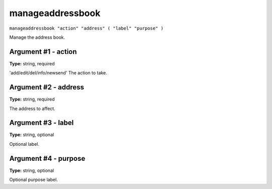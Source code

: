 .. Copyright (c) 2018 The Unit-e developers
   Distributed under the MIT software license, see the accompanying
   file LICENSE or https://opensource.org/licenses/MIT.

manageaddressbook
-----------------

``manageaddressbook "action" "address" ( "label" "purpose" )``

Manage the address book.

Argument #1 - action
~~~~~~~~~~~~~~~~~~~~

**Type:** string, required

'add/edit/del/info/newsend' The action to take.

Argument #2 - address
~~~~~~~~~~~~~~~~~~~~~

**Type:** string, required

The address to affect.

Argument #3 - label
~~~~~~~~~~~~~~~~~~~

**Type:** string, optional

Optional label.

Argument #4 - purpose
~~~~~~~~~~~~~~~~~~~~~

**Type:** string, optional

Optional purpose label.

